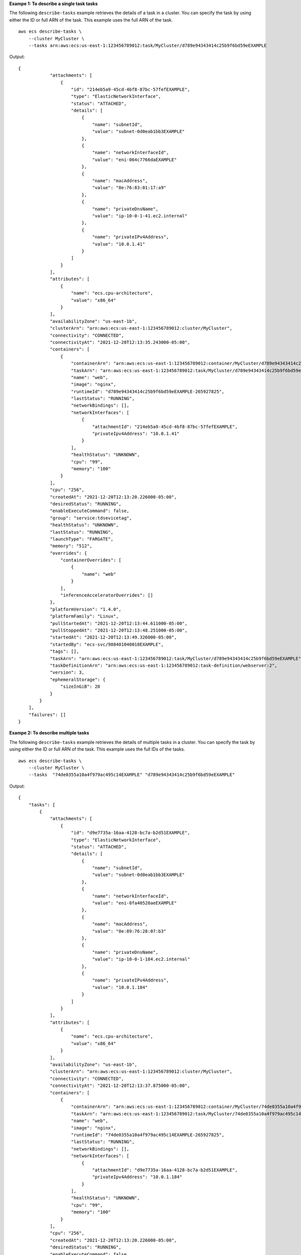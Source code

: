 **Exampe 1: To describe a single task tasks**

The following ``describe-tasks`` example retrieves the details of a task in a cluster. You can specify the task by using either the ID or full ARN of the task. This example uses the full ARN of the task. ::

    aws ecs describe-tasks \
        --cluster MyCluster \
        --tasks arn:aws:ecs:us-east-1:123456789012:task/MyCluster/d789e94343414c25b9f6bd59eEXAMPLE

Output::

    {
                "attachments": [
                    {
                        "id": "214eb5a9-45cd-4bf8-87bc-57fefEXAMPLE",
                        "type": "ElasticNetworkInterface",
                        "status": "ATTACHED",
                        "details": [
                            {
                                "name": "subnetId",
                                "value": "subnet-0d0eab1bb3EXAMPLE"
                            },
                            {
                                "name": "networkInterfaceId",
                                "value": "eni-064c7766daEXAMPLE"
                            },
                            {
                                "name": "macAddress",
                                "value": "0e:76:83:01:17:a9"
                            },
                            {
                                "name": "privateDnsName",
                                "value": "ip-10-0-1-41.ec2.internal"
                            },
                            {
                                "name": "privateIPv4Address",
                                "value": "10.0.1.41"
                            }
                        ]
                    }
                ],
                "attributes": [
                    {
                        "name": "ecs.cpu-architecture",
                        "value": "x86_64"
                    }
                ],
                "availabilityZone": "us-east-1b",
                "clusterArn": "arn:aws:ecs:us-east-1:123456789012:cluster/MyCluster",
                "connectivity": "CONNECTED",
                "connectivityAt": "2021-12-20T12:13:35.243000-05:00",
                "containers": [
                    {
                        "containerArn": "arn:aws:ecs:us-east-1:123456789012:container/MyCluster/d789e94343414c25b9f6bd59eEXAMPLE/9afef792-609b-43a5-bb6a-3efdbEXAMPLE",
                        "taskArn": "arn:aws:ecs:us-east-1:123456789012:task/MyCluster/d789e94343414c25b9f6bd59eEXAMPLE",
                        "name": "web",
                        "image": "nginx",
                        "runtimeId": "d789e94343414c25b9f6bd59eEXAMPLE-265927825",
                        "lastStatus": "RUNNING",
                        "networkBindings": [],
                        "networkInterfaces": [
                            {
                                "attachmentId": "214eb5a9-45cd-4bf8-87bc-57fefEXAMPLE",
                                "privateIpv4Address": "10.0.1.41"
                            }
                        ],
                        "healthStatus": "UNKNOWN",
                        "cpu": "99",
                        "memory": "100"
                    }
                ],
                "cpu": "256",
                "createdAt": "2021-12-20T12:13:20.226000-05:00",
                "desiredStatus": "RUNNING",
                "enableExecuteCommand": false,
                "group": "service:tdsevicetag",
                "healthStatus": "UNKNOWN",
                "lastStatus": "RUNNING",
                "launchType": "FARGATE",
                "memory": "512",
                "overrides": {
                    "containerOverrides": [
                        {
                            "name": "web"
                        }
                    ],
                    "inferenceAcceleratorOverrides": []
                },
                "platformVersion": "1.4.0",
                "platformFamily": "Linux",
                "pullStartedAt": "2021-12-20T12:13:44.611000-05:00",
                "pullStoppedAt": "2021-12-20T12:13:48.251000-05:00",
                "startedAt": "2021-12-20T12:13:49.326000-05:00",
                "startedBy": "ecs-svc/988401040018EXAMPLE",
                "tags": [],
                "taskArn": "arn:aws:ecs:us-east-1:123456789012:task/MyCluster/d789e94343414c25b9f6bd59eEXAMPLE",
                "taskDefinitionArn": "arn:aws:ecs:us-east-1:123456789012:task-definition/webserver:2",
                "version": 3,
                "ephemeralStorage": {
                    "sizeInGiB": 20
                }
            }
        ],
        "failures": []
    }


**Exampe 2: To describe multiple tasks**

The following ``describe-tasks`` example retrieves the details of multiple tasks in a cluster. You can specify the task by using either the ID or full ARN of the task. This example uses the full IDs of the tasks. ::

    aws ecs describe-tasks \
        --cluster MyCluster \
        --tasks  "74de0355a10a4f979ac495c14EXAMPLE" "d789e94343414c25b9f6bd59eEXAMPLE"

Output::

    {
        "tasks": [
            {
                "attachments": [
                    {
                        "id": "d9e7735a-16aa-4128-bc7a-b2d51EXAMPLE",
                        "type": "ElasticNetworkInterface",
                        "status": "ATTACHED",
                        "details": [
                            {
                                "name": "subnetId",
                                "value": "subnet-0d0eab1bb3EXAMPLE"
                            },
                            {
                                "name": "networkInterfaceId",
                                "value": "eni-0fa40520aeEXAMPLE"
                            },
                            {
                                "name": "macAddress",
                                "value": "0e:89:76:28:07:b3"
                            },
                            {
                                "name": "privateDnsName",
                                "value": "ip-10-0-1-184.ec2.internal"
                            },
                            {
                                "name": "privateIPv4Address",
                                "value": "10.0.1.184"
                            }
                        ]
                    }
                ],
                "attributes": [
                    {
                        "name": "ecs.cpu-architecture",
                        "value": "x86_64"
                    }
                ],
                "availabilityZone": "us-east-1b",
                "clusterArn": "arn:aws:ecs:us-east-1:123456789012:cluster/MyCluster",
                "connectivity": "CONNECTED",
                "connectivityAt": "2021-12-20T12:13:37.875000-05:00",
                "containers": [
                    {
                        "containerArn": "arn:aws:ecs:us-east-1:123456789012:container/MyCluster/74de0355a10a4f979ac495c14EXAMPLE/aad3ba00-83b3-4dac-84d4-11f8cEXAMPLE",
                        "taskArn": "arn:aws:ecs:us-east-1:123456789012:task/MyCluster/74de0355a10a4f979ac495c14EXAMPLE",
                        "name": "web",
                        "image": "nginx",
                        "runtimeId": "74de0355a10a4f979ac495c14EXAMPLE-265927825",
                        "lastStatus": "RUNNING",
                        "networkBindings": [],
                        "networkInterfaces": [
                            {
                                "attachmentId": "d9e7735a-16aa-4128-bc7a-b2d51EXAMPLE",
                                "privateIpv4Address": "10.0.1.184"
                            }
                        ],
                        "healthStatus": "UNKNOWN",
                        "cpu": "99",
                        "memory": "100"
                    }
                ],
                "cpu": "256",
                "createdAt": "2021-12-20T12:13:20.226000-05:00",
                "desiredStatus": "RUNNING",
                "enableExecuteCommand": false,
                "group": "service:tdsevicetag",
                "healthStatus": "UNKNOWN",
                "lastStatus": "RUNNING",
                "launchType": "FARGATE",
                "memory": "512",
                "overrides": {
                    "containerOverrides": [
                        {
                            "name": "web"
                        }
                    ],
                    "inferenceAcceleratorOverrides": []
                },
                "platformVersion": "1.4.0",
                "platformFamily": "Linux",
                "pullStartedAt": "2021-12-20T12:13:42.665000-05:00",
                "pullStoppedAt": "2021-12-20T12:13:46.543000-05:00",
                "startedAt": "2021-12-20T12:13:48.086000-05:00",
                "startedBy": "ecs-svc/988401040018EXAMPLE",
                "tags": [],
                "taskArn": "arn:aws:ecs:us-east-1:123456789012:task/MyCluster/74de0355a10a4f979ac495c14EXAMPLE",
                "taskDefinitionArn": "arn:aws:ecs:us-east-1:123456789012:task-definition/webserver:2",
                "version": 3,
                "ephemeralStorage": {
                "sizeInGiB": 20
                }
            },
            {
                "attachments": [
                    {
                        "id": "214eb5a9-45cd-4bf8-87bc-57fefEXAMPLE",
                        "type": "ElasticNetworkInterface",
                        "status": "ATTACHED",
                        "details": [
                            {
                                "name": "subnetId",
                                "value": "subnet-0d0eab1bb3EXAMPLE"
                            },
                            {
                                "name": "networkInterfaceId",
                                "value": "eni-064c7766daEXAMPLE"
                            },
                            {
                                "name": "macAddress",
                                "value": "0e:76:83:01:17:a9"
                            },
                            {
                                "name": "privateDnsName",
                                "value": "ip-10-0-1-41.ec2.internal"
                            },
                            {
                                "name": "privateIPv4Address",
                                "value": "10.0.1.41"
                            }
                        ]
                    }
                ],
                "attributes": [
                    {
                        "name": "ecs.cpu-architecture",
                        "value": "x86_64"
                    }
                ],
                "availabilityZone": "us-east-1b",
                "clusterArn": "arn:aws:ecs:us-east-1:123456789012:cluster/MyCluster",
                "connectivity": "CONNECTED",
                "connectivityAt": "2021-12-20T12:13:35.243000-05:00",
                "containers": [
                    {
                        "containerArn": "arn:aws:ecs:us-east-1:123456789012:container/MyCluster/d789e94343414c25b9f6bd59eEXAMPLE/9afef792-609b-43a5-bb6a-3efdbEXAMPLE",
                        "taskArn": "arn:aws:ecs:us-east-1:123456789012:task/MyCluster/d789e94343414c25b9f6bd59eEXAMPLE",
                        "name": "web",
                        "image": "nginx",
                        "runtimeId": "d789e94343414c25b9f6bd59eEXAMPLE-265927825",
                        "lastStatus": "RUNNING",
                        "networkBindings": [],
                        "networkInterfaces": [
                            {
                                "attachmentId": "214eb5a9-45cd-4bf8-87bc-57fefEXAMPLE",
                                "privateIpv4Address": "10.0.1.41"
                            }
                        ],
                        "healthStatus": "UNKNOWN",
                        "cpu": "99",
                        "memory": "100"
                    }
                ],
                "cpu": "256",
                "createdAt": "2021-12-20T12:13:20.226000-05:00",
                "desiredStatus": "RUNNING",
                "enableExecuteCommand": false,
                "group": "service:tdsevicetag",
                "healthStatus": "UNKNOWN",
                "lastStatus": "RUNNING",
                "launchType": "FARGATE",
                "memory": "512",
                "overrides": {
                    "containerOverrides": [
                        {
                            "name": "web"
                        }
                    ],
                    "inferenceAcceleratorOverrides": []
                },
                "platformVersion": "1.4.0",
                "platformFamily": "Linux",
                "pullStartedAt": "2021-12-20T12:13:44.611000-05:00",
                "pullStoppedAt": "2021-12-20T12:13:48.251000-05:00",
                "startedAt": "2021-12-20T12:13:49.326000-05:00",
                "startedBy": "ecs-svc/988401040018EXAMPLE",
                "tags": [],
                "taskArn": "arn:aws:ecs:us-east-1:123456789012:task/MyCluster/d789e94343414c25b9f6bd59eEXAMPLE",
                "taskDefinitionArn": "arn:aws:ecs:us-east-1:123456789012:task-definition/webserver:2",
                "version": 3,
                "ephemeralStorage": {
                    "sizeInGiB": 20
                }
            }
        ],
        "failures": []
    }

For more information, see `Amazon ECS Task Definitions <https://docs.aws.amazon.com/AmazonECS/latest/developerguide/task_definitions.html>`__ in the *Amazon ECS Developer Guide*.